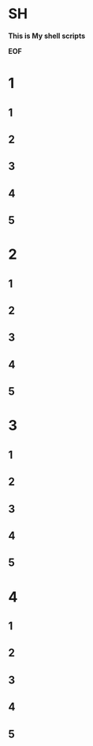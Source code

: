 * SH
*This is My shell scripts*

*EOF*
* 1
** 1
** 2
** 3
** 4
** 5
* 2
** 1
** 2
** 3
** 4
** 5
* 3
** 1
** 2
** 3
** 4
** 5
* 4
** 1
** 2
** 3
** 4
** 5
